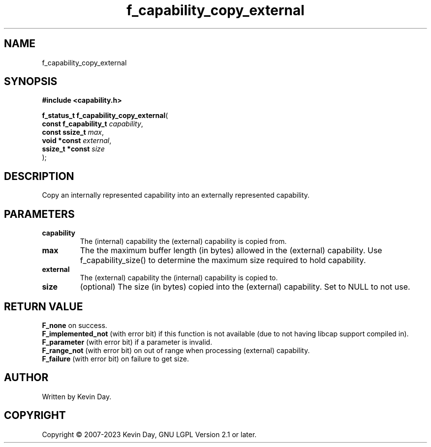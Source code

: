 .TH f_capability_copy_external "3" "July 2023" "FLL - Featureless Linux Library 0.6.6" "Library Functions"
.SH "NAME"
f_capability_copy_external
.SH SYNOPSIS
.nf
.B #include <capability.h>
.sp
\fBf_status_t f_capability_copy_external\fP(
    \fBconst f_capability_t \fP\fIcapability\fP,
    \fBconst ssize_t        \fP\fImax\fP,
    \fBvoid *const          \fP\fIexternal\fP,
    \fBssize_t *const       \fP\fIsize\fP
);
.fi
.SH DESCRIPTION
.PP
Copy an internally represented capability into an externally represented capability.
.SH PARAMETERS
.TP
.B capability
The (internal) capability the (external) capability is copied from.

.TP
.B max
The the maximum buffer length (in bytes) allowed in the (external) capability. Use f_capability_size() to determine the maximum size required to hold capability.

.TP
.B external
The (external) capability the (internal) capability is copied to.

.TP
.B size
(optional) The size (in bytes) copied into the (external) capability. Set to NULL to not use.

.SH RETURN VALUE
.PP
\fBF_none\fP on success.
.br
\fBF_implemented_not\fP (with error bit) if this function is not available (due to not having libcap support compiled in).
.br
\fBF_parameter\fP (with error bit) if a parameter is invalid.
.br
\fBF_range_not\fP (with error bit) on out of range when processing (external) capability.
.br
\fBF_failure\fP (with error bit) on failure to get size.
.SH AUTHOR
Written by Kevin Day.
.SH COPYRIGHT
.PP
Copyright \(co 2007-2023 Kevin Day, GNU LGPL Version 2.1 or later.
